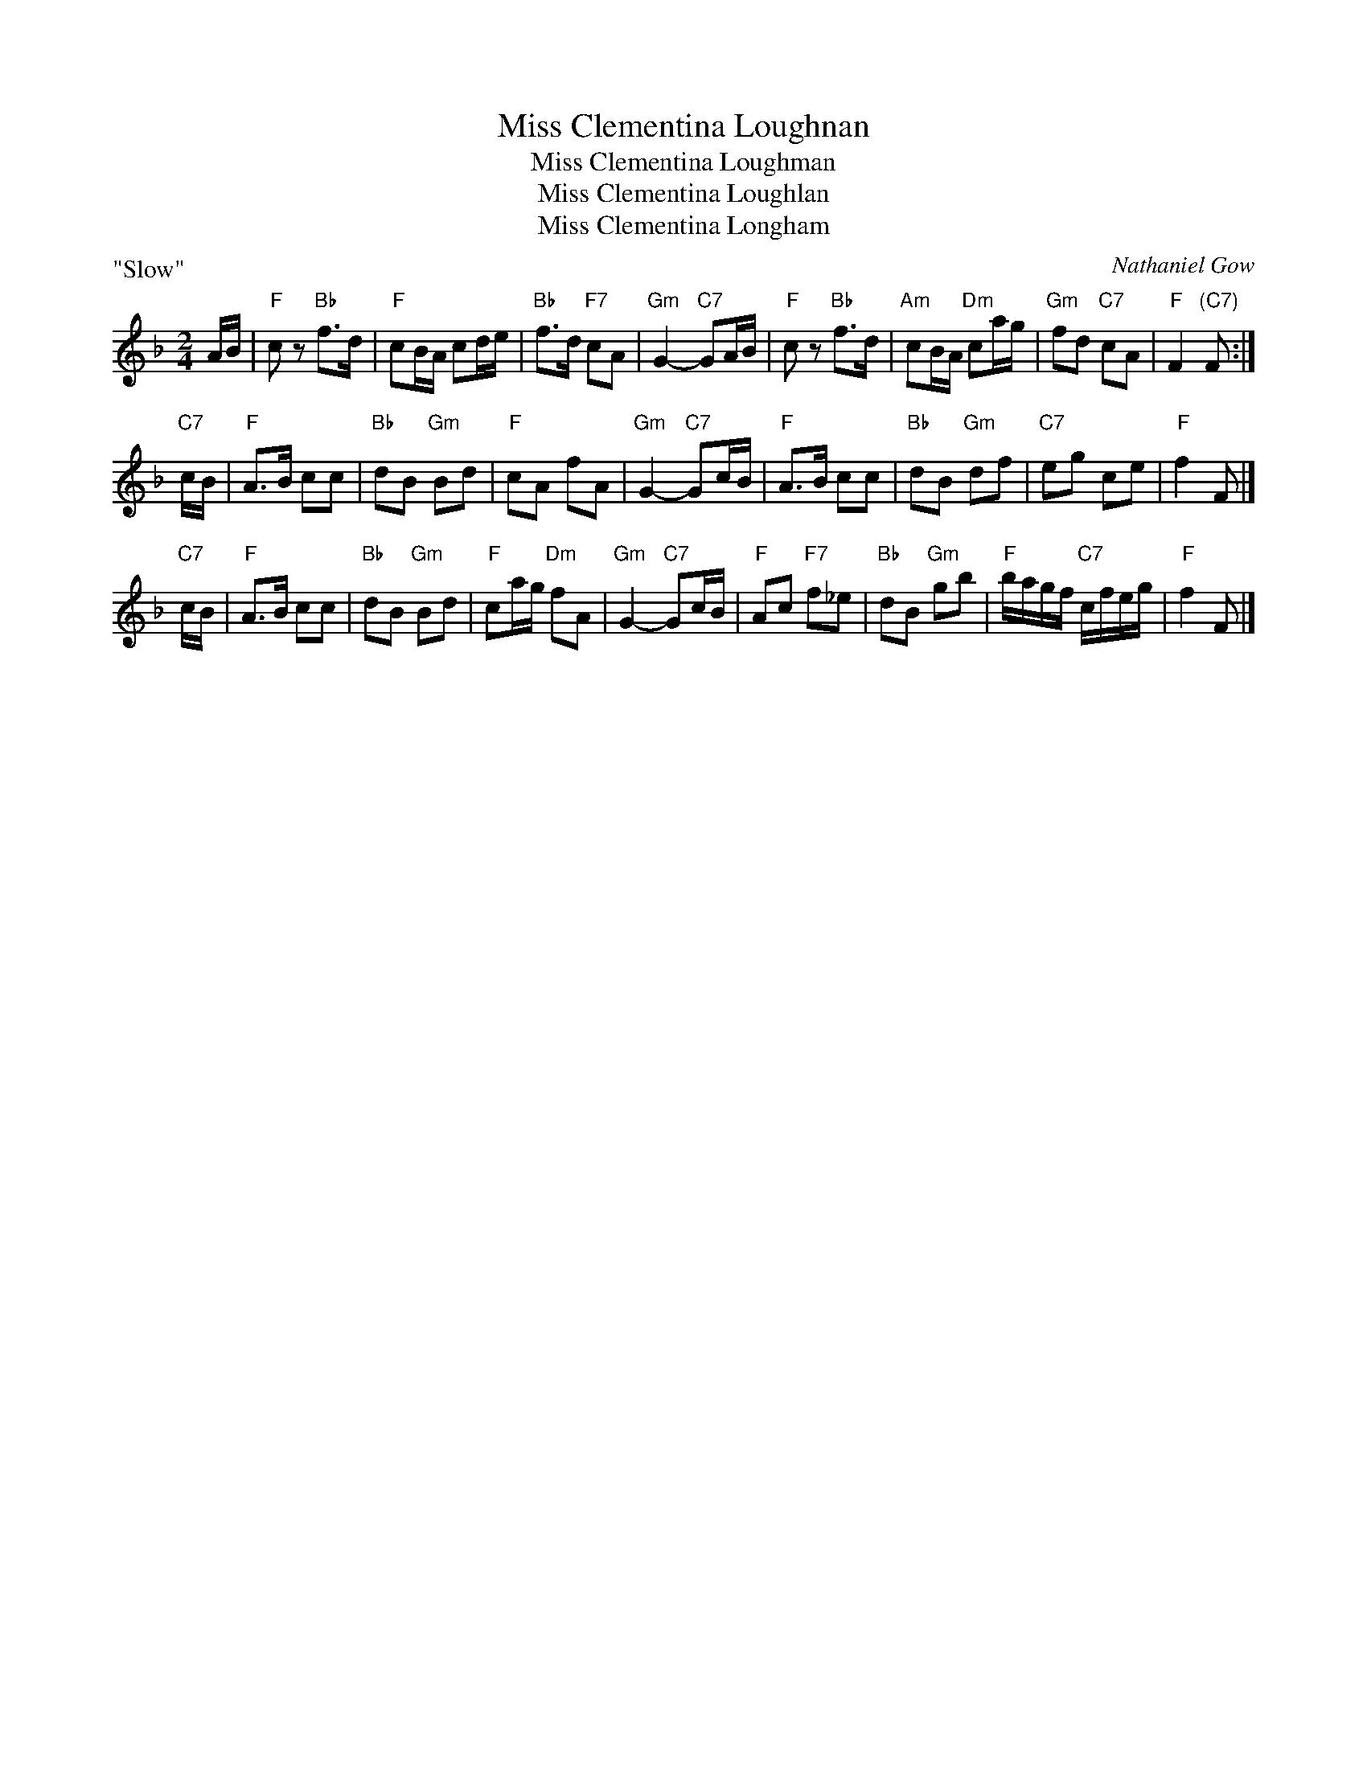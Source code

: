X:1
T: Miss Clementina Loughnan
T: Miss Clementina Loughman
T: Miss Clementina Loughlan
T: Miss Clementina Longham
C: Nathaniel Gow
R: march, air
Z: 2007 John Chambers <jc:trillian.mit.edu>
B: Carlin "The Gow Collection" (AABCCD) 1986; No.141
B: Hunter "Fiddle Music of Scotland" (AAB) 1988; No.161
B: RSCDS booklet, 2007
B: Anne Shand "Old Scottish Music"
S: Anne Shand "Old Scottish Music"
N: Peter Hastings located the following information:
N: Sir Sydney Beckwith (1772-1831) married Miss Clementina Loughnan who was  the
N: third  daughter  of  Thomas Loughnan (a merchant in Madeira) and Philadelphia
N: Fergusson.  Thomas and Philadelphia were married on the 5th of April 1770  in
N: the Church of St Clement Danes in London.  It seems likely that Nathaniel Gow
N: (1766-1831) was captivated by Clementina on one of his many visits to  London
N: and wrote a tune in her honour.  But people often misspell her last name.
S: Some data from the Fiddler's Companion web site
P: "Slow"
M: 2/4
L: 1/16
%
K: F
AB \
| "F"c2z2 "Bb"f3d |  "F"c2BA     c2de | "Bb"f3d  "F7"c2A2 | "Gm"G4- "C7"G2AB \
| "F"c2z2 "Bb"f3d | "Am"c2BA "Dm"c2ag | "Gm"f2d2 "C7"c2A2 |  "F"F4 "(C7)"F2 :|
"C7"cB \
| "F"A3B c2c2 | "Bb"d2B2 "Gm"B2d2 |  "F"c2A2 f2A2 | "Gm"G4- "C7"G2cB \
| "F"A3B c2c2 | "Bb"d2B2 "Gm"d2f2 | "C7"e2g2 c2e2 | "F"f4 F2 |]
"C7"cB \
| "F"A3B c2c2 | "Bb"d2B2 "Gm"B2d2 | "F"c2ag "Dm"f2A2 | "Gm"G4- "C7"G2cB \
| "F"A2c2 "F7"f2_e2 | "Bb"d2B2 "Gm"g2b2 | "F"bagf "C7"cfeg | "F"f4 F2 |]
